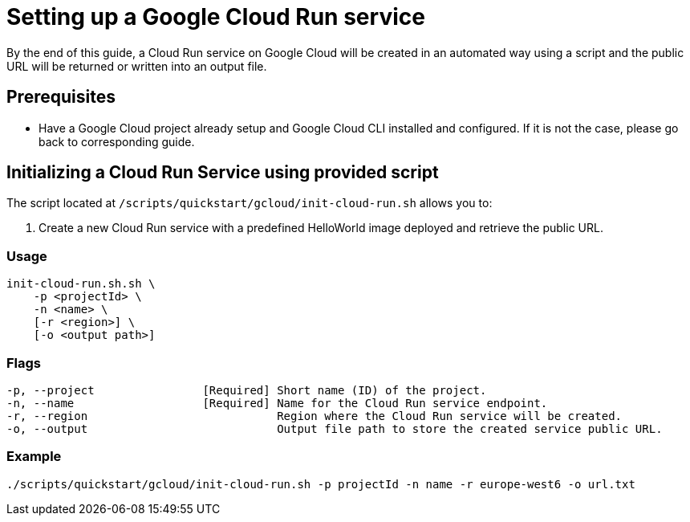 :provider_name: Google Cloud
:provider_path: gcloud
:example_required_flags: -p projectId -n name
= Setting up a Google Cloud Run service

By the end of this guide, a Cloud Run service on {provider_name} will be created in an automated way using a script and the public URL will be returned or written into an output file.


== Prerequisites

* Have a Google Cloud project already setup and Google Cloud CLI installed and configured. If it is not the case, please go back to corresponding guide.

== Initializing a Cloud Run Service using provided script

The script located at `/scripts/quickstart/{provider_path}/init-cloud-run.sh` allows you to:

. Create a new Cloud Run service with a predefined HelloWorld image deployed and retrieve the public URL. 

=== Usage
```
init-cloud-run.sh.sh \
    -p <projectId> \
    -n <name> \
    [-r <region>] \
    [-o <output path>] 
```

=== Flags
[subs=attributes+]
```
-p, --project                [Required] Short name (ID) of the project.
-n, --name                   [Required] Name for the Cloud Run service endpoint.
-r, --region                            Region where the Cloud Run service will be created.
-o, --output                            Output file path to store the created service public URL.
```

=== Example

[subs=attributes+]
```
./scripts/quickstart/{provider_path}/init-cloud-run.sh {example_required_flags} -r europe-west6 -o url.txt
```